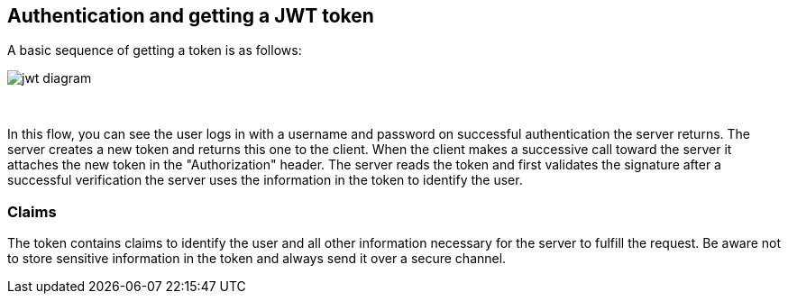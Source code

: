 == Authentication and getting a JWT token

A basic sequence of getting a token is as follows:

image::images/jwt_diagram.png[style="lesson-image"]

{nbsp} +

In this flow, you can see the user logs in with a username and password on successful authentication the server
returns. The server creates a new token and returns this one to the client. When the client makes a successive
call toward the server it attaches the new token in the "Authorization" header.
The server reads the token and first validates the signature after a successful verification the server uses the
information in the token to identify the user.

=== Claims

The token contains claims to identify the user and all other information necessary for the server to fulfill the request.
Be aware not to store sensitive information in the token and always send it over a secure channel.

